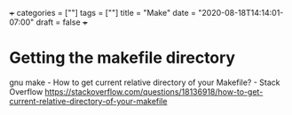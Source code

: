 +++
categories = [""]
tags = [""]
title = "Make"
date = "2020-08-18T14:14:01-07:00"
draft = false
+++

* Getting the makefile directory

gnu make - How to get current relative directory of your Makefile? - Stack Overflow
https://stackoverflow.com/questions/18136918/how-to-get-current-relative-directory-of-your-makefile
